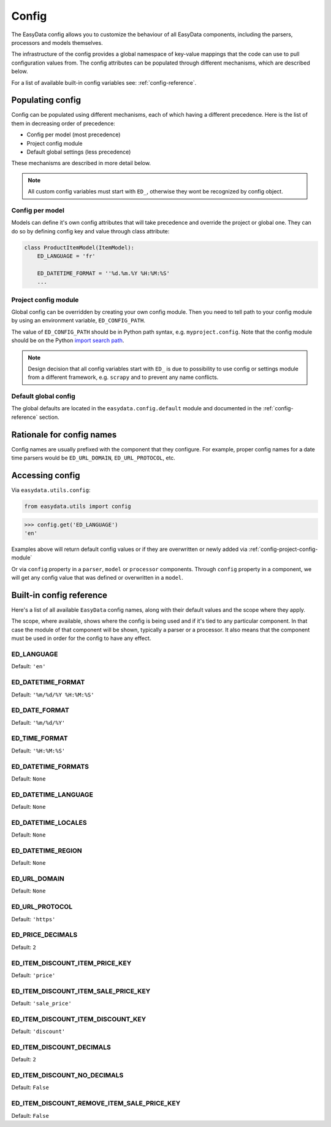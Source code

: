 .. _`config`:

======
Config
======
The EasyData config allows you to customize the behaviour of all EasyData
components, including the parsers, processors and models themselves.

The infrastructure of the config provides a global namespace of key-value mappings
that the code can use to pull configuration values from. The config attributes can be
populated through different mechanisms, which are described below.

For a list of available built-in config variables see: :ref:`config-reference`.


Populating config
=================
Config can be populated using different mechanisms, each of which having a different
precedence. Here is the list of them in decreasing order of precedence:

* Config per model (most precedence)
* Project config module
* Default global settings (less precedence)

These mechanisms are described in more detail below.

.. note::

    All custom config variables must start with ``ED_``, otherwise they wont be
    recognized by config object.

Config per model
----------------
Models can define it's own config attributes that will take precedence and override the
project or global one. They can do so by defining config key and value through class
attribute:

.. code-block:: python

    class ProductItemModel(ItemModel):
        ED_LANGUAGE = 'fr'

        ED_DATETIME_FORMAT = ''%d.%m.%Y %H:%M:%S'
        ...

.. _config-project-config-module:

Project config module
---------------------
Global config can be overridden by creating your own config module. Then you need to
tell path to your config module by using an environment variable, ``ED_CONFIG_PATH``.

The value of ``ED_CONFIG_PATH`` should be in Python path syntax, e.g. ``myproject.config``.
Note that the config module should be on the Python
`import search path <https://docs.python.org/3/tutorial/modules.html#tut-searchpath>`_.

.. note::

    Design decision that all config variables start with ``ED_`` is due to possibility
    to use config or settings module from a different framework, e.g. ``scrapy``
    and to prevent any name conflicts.

Default global config
---------------------
The global defaults are located in the ``easydata.config.default`` module and
documented in the :ref:`config-reference` section.


Rationale for config names
==========================
Config names are usually prefixed with the component that they configure. For
example, proper config names for a date time parsers would be ``ED_URL_DOMAIN``,
``ED_URL_PROTOCOL``, etc.


Accessing config
================
Via ``easydata.utils.config``:

.. code-block:: python

    from easydata.utils import config

.. code-block:: python

    >>> config.get('ED_LANGUAGE')
    'en'

Examples above will return default config values or if they are overwritten or newly added
via :ref:`config-project-config-module`

Or via ``config`` property in a ``parser``, ``model`` or ``processor`` components.
Through ``config`` property in a component, we will get any config value that was defined or
overwritten in a ``model``.

.. _config-reference:


Built-in config reference
=========================
Here's a list of all available ``EasyData`` config names, along with their default values
and the scope where they apply.

The scope, where available, shows where the config is being used and if it's tied
to any particular component. In that case the module of that component will be
shown, typically a parser or a processor. It also means that the component must
be used in order for the config to have any effect.

.. _config-ed-language:

ED_LANGUAGE
-----------
Default: ``'en'``

.. _config-ed-datetime-format:

ED_DATETIME_FORMAT
------------------
Default: ``'%m/%d/%Y %H:%M:%S'``

.. _config-ed-date-format:

ED_DATE_FORMAT
--------------
Default: ``'%m/%d/%Y'``

.. _config-ed-time-format:

ED_TIME_FORMAT
--------------
Default: ``'%H:%M:%S'``

.. _config-ed-datetime-formats:

ED_DATETIME_FORMATS
-------------------
Default: ``None``

.. _config-ed-datetime-language:

ED_DATETIME_LANGUAGE
--------------------
Default: ``None``

.. _config-ed-datetime-locales:

ED_DATETIME_LOCALES
-------------------
Default: ``None``

.. _config-ed-datetime-region:

ED_DATETIME_REGION
------------------
Default: ``None``

.. _config-ed-url-domain:

ED_URL_DOMAIN
-------------
Default: ``None``

.. _config-ed-url-protocol:

ED_URL_PROTOCOL
---------------
Default: ``'https'``

.. _config-ed-price-decimals:

ED_PRICE_DECIMALS
-----------------
Default: ``2``

.. _config-ed-item-discount-item-price-key:

ED_ITEM_DISCOUNT_ITEM_PRICE_KEY
-------------------------------
Default: ``'price'``

.. _config-ed-item-discount-item-sale-price-key:

ED_ITEM_DISCOUNT_ITEM_SALE_PRICE_KEY
------------------------------------
Default: ``'sale_price'``

.. _config-ed-item-discount-item-discount-key:

ED_ITEM_DISCOUNT_ITEM_DISCOUNT_KEY
----------------------------------
Default: ``'discount'``

.. _config-ed-item-discount-decimals:

ED_ITEM_DISCOUNT_DECIMALS
-------------------------
Default: ``2``

.. _config-ed-item-discount-no-decimals:

ED_ITEM_DISCOUNT_NO_DECIMALS
----------------------------
Default: ``False``

.. _config-ed-item-discount-rm-item-sale-price-key:

ED_ITEM_DISCOUNT_REMOVE_ITEM_SALE_PRICE_KEY
-------------------------------------------
Default: ``False``
